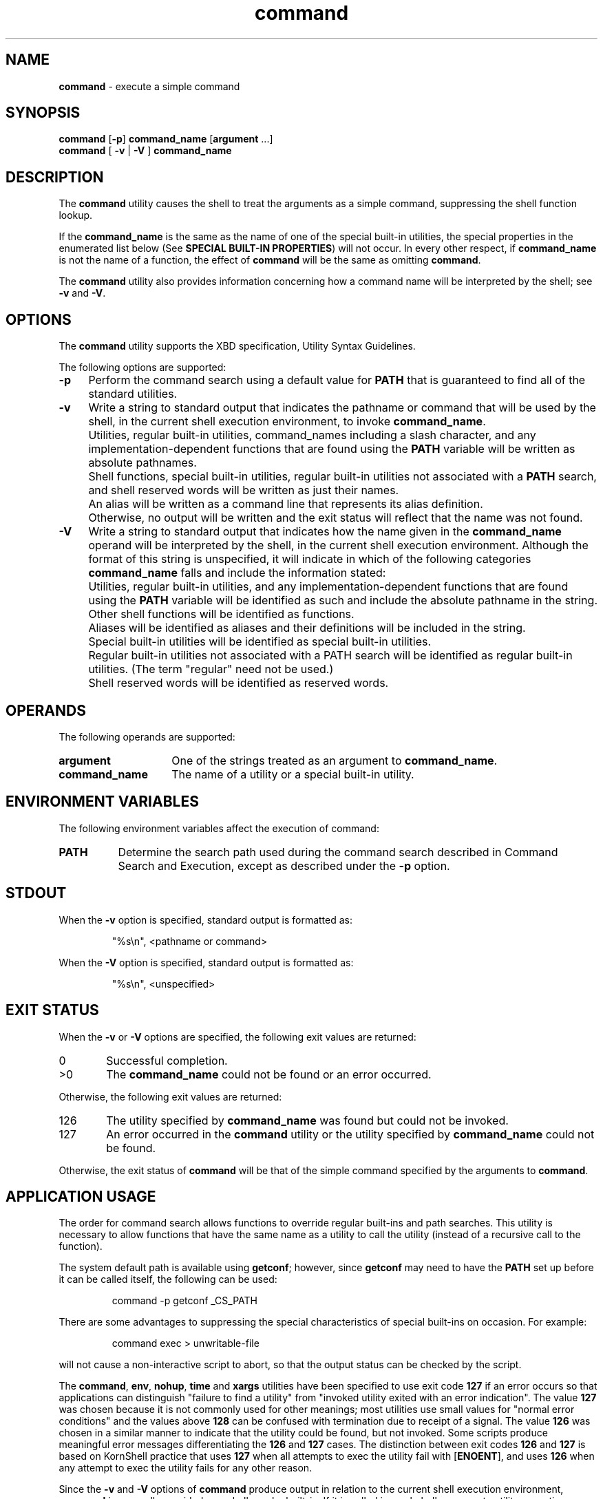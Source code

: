 '\"macro stdmacro
.if n .pH g1.command @(#)command	30.2 of 12/25/85
.nr X
.if \nX=0 .ds x} command 1 "Essential Utilities" "\&"
.if \nX=1 .ds x} command 1 "Essential Utilities"
.if \nX=2 .ds x} command 1 "" "\&"
.if \nX=3 .ds x} command "" "" "\&"
.ds OK [\|
.ds CK \|]
.TH \*(x}
.SH NAME
\f3command\f1 - execute a simple command
.SH SYNOPSIS
.nf
\f3command\f1 [\f3-p\f1] \f3command_name\f1 [\f3argument\f1 ...]
\f3command\f1 [ \f3-v\f1 | \f3-V\f1 ] \f3command_name\f1
.SH DESCRIPTION
The \f3command\f1 utility causes the shell to treat the arguments as a simple
command, suppressing the shell function lookup.
.PP
If the \f3command_name\f1 is the same as the name of one of the special
built-in utilities, the special properties in the enumerated list below
(See \f3SPECIAL BUILT-IN PROPERTIES\f1) will not occur. In every
other respect, if \f3command_name\f1 is not the name of a function, the
effect of \f3command\f1 will be the same as omitting \f3command\f1.
.PP
The \f3command\f1 utility also provides information concerning how a command
name will be interpreted by the shell; see \f3-v\f1 and \f3-V\f1.
.SH OPTIONS
The \f3command\f1 utility supports the XBD specification, Utility Syntax
Guidelines.
.PP
The following options are supported:
.TP 4
\f3-p\f1 
Perform the command search using a default value for \f3PATH\f1 that is
guaranteed to find all of the standard utilities.
.TP 4
\f3-v\f1 
Write a string to
standard output that indicates the pathname or command that will be
used by the shell, in the current shell execution environment,
to invoke \f3command_name\f1.
.TP 8
\ 
Utilities, regular built-in utilities, command_names including a slash
character, and any implementation-dependent functions that are found
using the \f3PATH\f1 variable will be written as absolute pathnames.
.TP 8
\ 
Shell functions, special built-in utilities, regular built-in utilities
not associated with a \f3PATH\f1 search, and shell reserved words will be
written as just their names.
.TP 8
\ 
An alias will be written as a command line that represents its alias
definition.
.TP 8
\ 
Otherwise, no output will be written and the exit status will reflect
that the name was not found.
.TP 4
\f3-V\f1
Write a string to standard output that indicates how the name given
in the \f3command_name\f1 operand will be interpreted by the shell, in the
current shell execution environment.
Although the format of this string is unspecified, it will indicate
in which of the following categories \f3command_name\f1 falls and include the
information stated:
.TP 8
\ 
Utilities, regular built-in utilities, and any implementation-dependent
functions that are found using the \f3PATH\f1 variable
will be identified as such and include
the absolute pathname in the string.
.TP 8
\ 
Other shell functions will be identified as functions.
.TP 8
\ 
Aliases will be identified as aliases and their definitions will be
included in the string.
.TP 8
\ 
Special built-in utilities will be identified as special built-in
utilities.
.TP 8
\ 
Regular built-in utilities not associated with a PATH search will be
identified as regular built-in utilities. (The term "regular" need not
be used.)
.TP 8
\ 
Shell reserved words will be identified as reserved words.
.SH OPERANDS
The following operands are supported:
.TP 15
\f3argument\f1
One of the strings treated as an argument to \f3command_name\f1.
.TP 15
\f3command_name\f1
The name of a utility or a special built-in utility.
.SH ENVIRONMENT VARIABLES
The following environment variables affect the execution of command:
.TP 8
\f3PATH\f1
Determine the search path used during the command search described
in Command Search and Execution, except as described under the \f3-p\f1
option.
.SH STDOUT
When the \f3-v\f1 option is specified, standard output is formatted as:
.IP
"%s\\n", <pathname or command>
.PP
When the \f3-V\f1 option is specified, standard output is formatted as:
.IP
"%s\\n", <unspecified>
.SH EXIT STATUS
When the \f3-v\f1 or \f3-V\f1 options are specified, the following exit values are
returned:
.TP 6
0
Successful completion.
.TP 6
>0
The \f3command_name\f1 could not be found or an error occurred.
.PP
Otherwise, the following exit values are returned:
.TP 6
126
The utility specified by \f3command_name\f1 was found but could not be
invoked.
.TP 6
127
An error occurred in the \f3command\f1 utility or the utility specified by
\f3command_name\f1 could not be found.
.PP
Otherwise, the exit status of \f3command\f1 will be that of the simple
command specified by the arguments to \f3command\f1.
.SH APPLICATION USAGE
The order for command search allows functions to override regular
built-ins and path searches. This utility is necessary to allow
functions that have the same name as a utility to call the utility
(instead of a recursive call to the function).
.PP
The system default path is available using \f3getconf\f1; however, since
\f3getconf\f1 may need to have the \f3PATH\f1 set up before it can be called
itself, the following can be used:
.IP
command -p getconf _CS_PATH
.PP
There are some advantages to suppressing the special characteristics of
special built-ins on occasion. For example:
.IP
command exec > unwritable-file
.PP
will not cause a non-interactive script to abort, so that the output
status can be checked by the script.
.PP
The \f3command\f1, \f3env\f1, \f3nohup\f1, \f3time\f1 and \f3xargs\f1 utilities 
have been specified
to use exit code \f3127\f1 if an error occurs so that applications can
distinguish "failure to find a utility" from "invoked utility exited
with an error indication".  The value \f3127\f1 was chosen because it is not
commonly used for other meanings; most utilities use small values for
"normal error conditions" and the values above \f3128\f1 can be confused with
termination due to receipt of a signal. The value \f3126\f1 was chosen in a
similar manner to indicate that the utility could be found, but not
invoked.  Some scripts produce meaningful error messages
differentiating the \f3126\f1 and \f3127\f1 cases. The distinction between exit
codes \f3126\f1 and \f3127\f1 is based on KornShell practice that uses \f3127\f1 when all
attempts to exec the utility fail with [\f3ENOENT\f1], and uses \f3126\f1 when any
attempt to exec the utility fails for any other reason.
.PP
Since the \f3-v\f1 and \f3-V\f1 options of \f3command\f1 produce output in relation to
the current shell execution environment, \f3command\f1 is generally provided
as a shell regular built-in. If it is called in a subshell or separate
utility execution environment, such as one of the following:
.IP
(PATH=foo command -v) nohup command -v
.PP
it will not necessarily produce correct results. For example, when
called with \f3nohup\f1 or an \f3exec\f1 function, in a separate utility execution
environment, most implementations will not be able to identify aliases,
functions or special built-ins.
.PP
Two types of regular built-ins could be encountered on a system and
these are described separately by \f3command\f1. The description of command
search in Command Search and Execution allows for a standard utility to
be implemented as a regular built-in as long as it is found in the
appropriate place in a \f3PATH\f1 search. So, for example, \f3command -v true\f1
might yield \f3/bin/true\f1 or some similar pathname. Other
implementation-dependent utilities that are not defined by this
specification might exist only as built-ins and have no pathname
associated with them. These will produce output identified as (regular)
built-ins. Applications encountering these will not be able to count on
execing them, using them with nohup, overriding them with a different
\f3PATH\f1, and so on.
.SH EXAMPLES
.TP 4
1.
Make a version of \f3cd\f1 that always prints out the new working directory
exactly once:
.IP
cd() { command cd "$@" >/dev/null pwd }
.TP 4
2. 
Start off a "secure shell script" in which the script avoids being
spoofed by its parent:
.IP
.nf
IFS=\'
\' 
#    The preceding value should be <space><tab><newline>.
#    Set IFS to its default value.

\\unalias -a 
#    Unset all possible aliases.  
#    Note that unalias is escaped to prevent an alias 
#    being used for unalias.

unset -f command 
#    Ensure command is not a user function.

PATH="$(command -p getconf _CS_PATH):$PATH" 
#    Put on a reliable PATH prefix.
#    ...
.fi
.PP
At this point, given correct permissions on the directories called by
\f3PATH\f1, the script has the ability to ensure that any utility it calls
is the intended one. It is being very cautious because it assumes that
implementation extensions may be present that would allow user
functions to exist when it is invoked; this capability is not specified
by this specification, but it is not prohibited as an extension. For
example, the \f3ENV\f1 variable precedes the invocation of the script with a
user startup script. Such a script could define functions to spoof the
application.
.SH SPECIAL BUILT-IN PROPERTIES
A syntax error in a special built-in utility may cause a shell
executing that utility to abort, while a syntax error in a regular
built-in utility will not cause a shell executing that utility to
abort.  If a special built-in
utility encountering a syntax error does not abort the shell, its exit
value will be non-zero.
.PP
Variable assignments specified with special built-in utilities will
remain in effect after the built-in completes; this is not the case
with a regular built-in or other utility.
.SH SEE ALSO
\f3 
sh(1), 
type(1).
\f1
